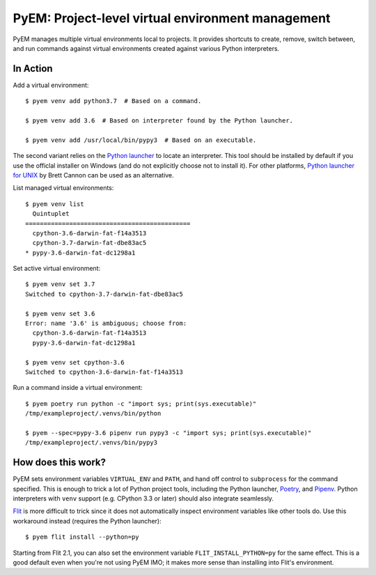 ==================================================
PyEM: Project-level virtual environment management
==================================================

PyEM manages multiple virtual environments local to projects. It provides
shortcuts to create, remove, switch between, and run commands against virtual
environments created against various Python interpreters.


In Action
=========

Add a virtual environment::

    $ pyem venv add python3.7  # Based on a command.

    $ pyem venv add 3.6  # Based on interpreter found by the Python launcher.

    $ pyem venv add /usr/local/bin/pypy3  # Based on an executable.

The second variant relies on the `Python launcher`_ to locate an interpreter.
This tool should be installed by default if you use the officlal installer on
Windows (and do not explicitly choose not to install it). For other platforms,
`Python launcher for UNIX`_ by Brett Cannon can be used as an alternative.

.. _`Python launcher`: https://docs.python.org/3/using/windows.html#launcher
.. _`Python launcher for UNIX`: https://github.com/brettcannon/python-launcher


List managed virtual environments::

    $ pyem venv list
      Quintuplet
    =============================================
      cpython-3.6-darwin-fat-f14a3513
      cpython-3.7-darwin-fat-dbe83ac5
    * pypy-3.6-darwin-fat-dc1298a1


Set active virtual environment::

    $ pyem venv set 3.7
    Switched to cpython-3.7-darwin-fat-dbe83ac5

    $ pyem venv set 3.6
    Error: name '3.6' is ambiguous; choose from:
      cpython-3.6-darwin-fat-f14a3513
      pypy-3.6-darwin-fat-dc1298a1

    $ pyem venv set cpython-3.6
    Switched to cpython-3.6-darwin-fat-f14a3513


Run a command inside a virtual environment::

    $ pyem poetry run python -c "import sys; print(sys.executable)"
    /tmp/exampleproject/.venvs/bin/python

    $ pyem --spec=pypy-3.6 pipenv run pypy3 -c "import sys; print(sys.executable)"
    /tmp/exampleproject/.venvs/bin/pypy3


How does this work?
===================

PyEM sets environment variables ``VIRTUAL_ENV`` and ``PATH``, and hand off
control to ``subprocess`` for the command specified. This is enough to trick
a lot of Python project tools, including the Python launcher, Poetry_, and
Pipenv_. Python interpreters with ``venv`` support (e.g. CPython 3.3 or later)
should also integrate seamlessly.

.. _Poetry: https://poetry.eustace.io
.. _Pipenv: https://github.com/pypa/pipenv

Flit_ is more difficult to trick since it does not automatically inspect
environment variables like other tools do. Use this workaround instead
(requires the Python launcher)::

    $ pyem flit install --python=py

.. _Flit: https://github.com/takluyver/flit

Starting from Flit 2.1, you can also set the environment variable
``FLIT_INSTALL_PYTHON=py`` for the same effect. This is a good default even
when you're not using PyEM IMO; it makes more sense than installing into Flit's
environment.

